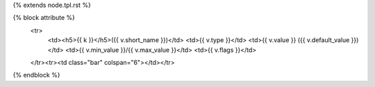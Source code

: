 {% extends node.tpl.rst %}

{% block attribute %}
            <tr>
                <td><h5>{{ k }}</h5>({{ v.short_name }})</td>
                <td>{{ v.type }}</td>
                <td>{{ v.value }} ({{ v.default_value }})</td>
                <td>{{ v.min_value }}/{{ v.max_value }}</td>
                <td>{{ v.flags }}</td>
            </tr><tr><td class="bar" colspan="6"></td></tr>

{% endblock %}

